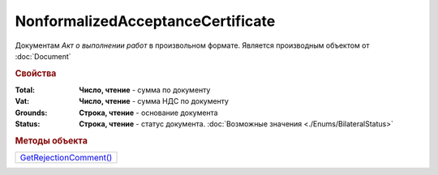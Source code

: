 NonformalizedAcceptanceCertificate
==================================

Документам *Акт о выполнении работ* в произвольном формате.
Является производным объектом от :doc:`Document`


.. rubric:: Свойства

:Total:
  **Число, чтение** - cумма по документу

:Vat:
  **Число, чтение** - cумма НДС по документу

:Grounds:
  **Строка, чтение** - основание документа

:Status:
  **Строка, чтение** - статус документа. :doc:`Возможные значения <./Enums/BilateralStatus>`


.. rubric:: Методы объекта

+-----------------------------------------------------------+
| |NonformalizedAcceptanceCertificate-GetRejectionComment|_ |
+-----------------------------------------------------------+

.. |NonformalizedAcceptanceCertificate-GetRejectionComment| replace:: GetRejectionComment()



.. _NonformalizedAcceptanceCertificate-GetRejectionComment:
.. method:: NonformalizedAcceptanceCertificate.GetRejectionComment()

  Возвращает комментарий к отказу в подписании

  .. deprecated:: 5.20.3
    Используйте Используйте :meth:`Document.GetAnyComment` с типом ``SignatureRejectionComment``
